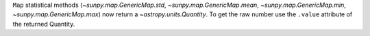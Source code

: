 ``Map`` statistical methods (`~sunpy.map.GenericMap.std`,
`~sunpy.map.GenericMap.mean`, `~sunpy.map.GenericMap.min`,
`~sunpy.map.GenericMap.max`) now return a `~astropy.units.Quantity`.
To get the raw number use the ``.value`` attribute of the returned Quantity.
